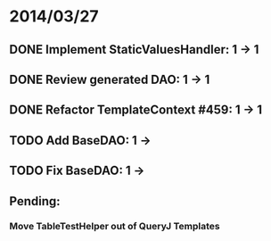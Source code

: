 * 2014/03/27
** DONE Implement StaticValuesHandler: 1 -> 1
** DONE Review generated DAO: 1 -> 1
** DONE Refactor TemplateContext #459: 1 -> 1
** TODO Add BaseDAO: 1 ->
** TODO Fix BaseDAO: 1 ->

** Pending:
*** Move TableTestHelper out of QueryJ Templates
